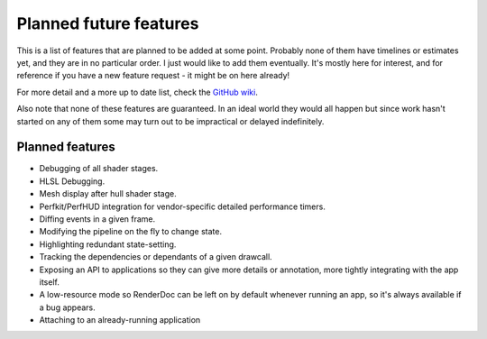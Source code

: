 Planned future features
=======================

This is a list of features that are planned to be added at some point. Probably none of them have timelines or estimates yet, and they are in no particular order. I just would like to add them eventually. It's mostly here for interest, and for reference if you have a new feature request - it might be on here already!

For more detail and a more up to date list, check the `GitHub wiki <https://github.com/baldurk/renderdoc/wiki/Roadmap>`_.

Also note that none of these features are guaranteed. In an ideal world they would all happen but since work hasn't started on any of them some may turn out to be impractical or delayed indefinitely.

Planned features
----------------

* Debugging of all shader stages.
* HLSL Debugging.
* Mesh display after hull shader stage.
* Perfkit/PerfHUD integration for vendor-specific detailed performance timers.
* Diffing events in a given frame.
* Modifying the pipeline on the fly to change state.
* Highlighting redundant state-setting.
* Tracking the dependencies or dependants of a given drawcall.
* Exposing an API to applications so they can give more details or annotation, more tightly integrating with the app itself.
* A low-resource mode so RenderDoc can be left on by default whenever running an app, so it's always available if a bug appears.
* Attaching to an already-running application
